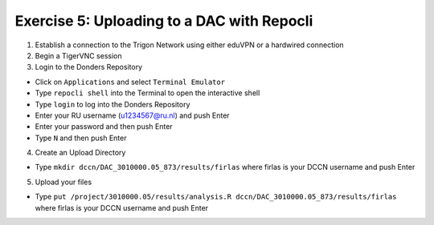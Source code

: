 Exercise 5: Uploading to a DAC with Repocli
**************************

1. Establish a connection to the Trigon Network using either eduVPN or a hardwired connection

2. Begin a TigerVNC session

3. Login to the Donders Repository

* Click on ``Applications`` and select ``Terminal Emulator``
* Type ``repocli shell`` into the Terminal to open the interactive shell
* Type ``login`` to log into the Donders Repository
* Enter your RU username (u1234567@ru.nl) and push Enter
* Enter your password and then push Enter
* Type ``N`` and then push Enter

4. Create an Upload Directory

* Type ``mkdir dccn/DAC_3010000.05_873/results/firlas`` where firlas is your DCCN username and push Enter

5. Upload your files 

* Type ``put /project/3010000.05/results/analysis.R dccn/DAC_3010000.05_873/results/firlas`` where firlas is your DCCN username and push Enter
